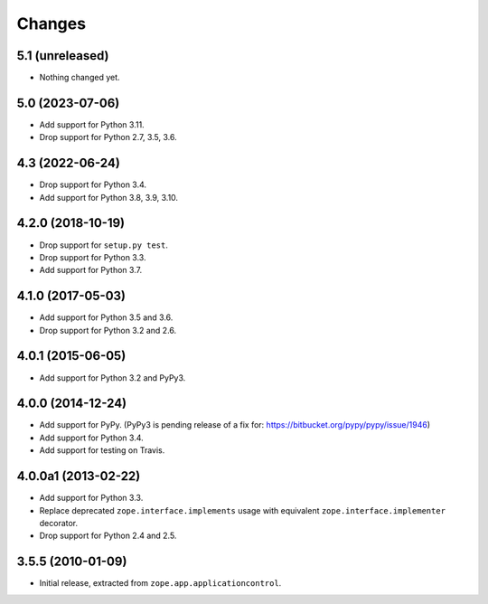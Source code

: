 =========
 Changes
=========

5.1 (unreleased)
================

- Nothing changed yet.


5.0 (2023-07-06)
================

- Add support for Python 3.11.

- Drop support for Python 2.7, 3.5, 3.6.


4.3 (2022-06-24)
================

- Drop support for Python 3.4.

- Add support for Python 3.8, 3.9, 3.10.


4.2.0 (2018-10-19)
==================

- Drop support for ``setup.py test``.

- Drop support for Python 3.3.

- Add support for Python 3.7.


4.1.0 (2017-05-03)
==================

- Add support for Python 3.5 and 3.6.

- Drop support for Python 3.2 and 2.6.


4.0.1 (2015-06-05)
==================

- Add support for Python 3.2 and PyPy3.


4.0.0 (2014-12-24)
==================

- Add support for PyPy.  (PyPy3 is pending release of a fix for:
  https://bitbucket.org/pypy/pypy/issue/1946)

- Add support for Python 3.4.

- Add support for testing on Travis.


4.0.0a1 (2013-02-22)
====================

- Add support for Python 3.3.

- Replace deprecated ``zope.interface.implements`` usage with equivalent
  ``zope.interface.implementer`` decorator.

- Drop support for Python 2.4 and 2.5.


3.5.5 (2010-01-09)
==================

- Initial release, extracted from ``zope.app.applicationcontrol``.
